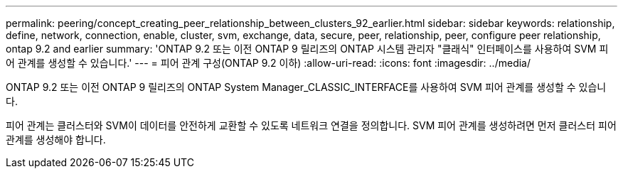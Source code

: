 ---
permalink: peering/concept_creating_peer_relationship_between_clusters_92_earlier.html 
sidebar: sidebar 
keywords: relationship, define, network, connection, enable, cluster, svm, exchange, data, secure, peer, relationship, peer, configure peer relationship, ontap 9.2 and earlier 
summary: 'ONTAP 9.2 또는 이전 ONTAP 9 릴리즈의 ONTAP 시스템 관리자 "클래식" 인터페이스를 사용하여 SVM 피어 관계를 생성할 수 있습니다.' 
---
= 피어 관계 구성(ONTAP 9.2 이하)
:allow-uri-read: 
:icons: font
:imagesdir: ../media/


[role="lead"]
ONTAP 9.2 또는 이전 ONTAP 9 릴리즈의 ONTAP System Manager_CLASSIC_INTERFACE를 사용하여 SVM 피어 관계를 생성할 수 있습니다.

피어 관계는 클러스터와 SVM이 데이터를 안전하게 교환할 수 있도록 네트워크 연결을 정의합니다. SVM 피어 관계를 생성하려면 먼저 클러스터 피어 관계를 생성해야 합니다.
